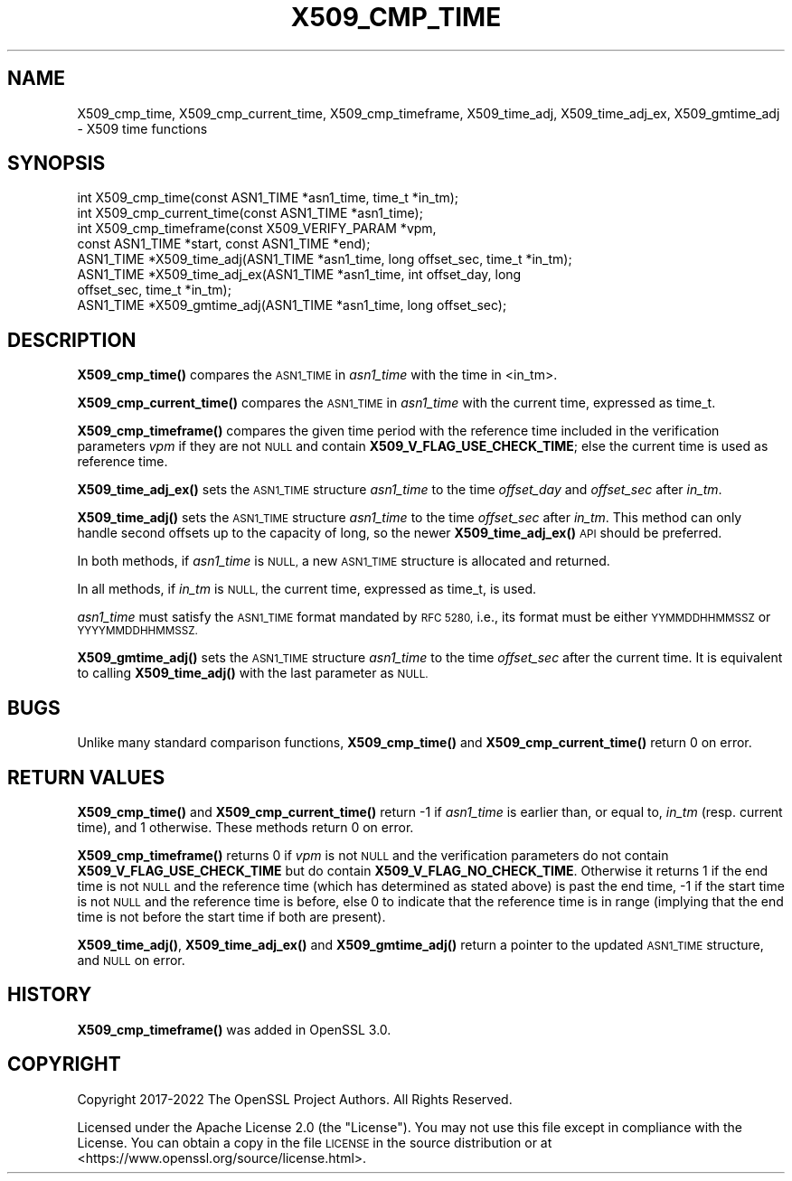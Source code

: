 .\" Automatically generated by Pod::Man 4.14 (Pod::Simple 3.43)
.\"
.\" Standard preamble:
.\" ========================================================================
.de Sp \" Vertical space (when we can't use .PP)
.if t .sp .5v
.if n .sp
..
.de Vb \" Begin verbatim text
.ft CW
.nf
.ne \\$1
..
.de Ve \" End verbatim text
.ft R
.fi
..
.\" Set up some character translations and predefined strings.  \*(-- will
.\" give an unbreakable dash, \*(PI will give pi, \*(L" will give a left
.\" double quote, and \*(R" will give a right double quote.  \*(C+ will
.\" give a nicer C++.  Capital omega is used to do unbreakable dashes and
.\" therefore won't be available.  \*(C` and \*(C' expand to `' in nroff,
.\" nothing in troff, for use with C<>.
.tr \(*W-
.ds C+ C\v'-.1v'\h'-1p'\s-2+\h'-1p'+\s0\v'.1v'\h'-1p'
.ie n \{\
.    ds -- \(*W-
.    ds PI pi
.    if (\n(.H=4u)&(1m=24u) .ds -- \(*W\h'-12u'\(*W\h'-12u'-\" diablo 10 pitch
.    if (\n(.H=4u)&(1m=20u) .ds -- \(*W\h'-12u'\(*W\h'-8u'-\"  diablo 12 pitch
.    ds L" ""
.    ds R" ""
.    ds C` ""
.    ds C' ""
'br\}
.el\{\
.    ds -- \|\(em\|
.    ds PI \(*p
.    ds L" ``
.    ds R" ''
.    ds C`
.    ds C'
'br\}
.\"
.\" Escape single quotes in literal strings from groff's Unicode transform.
.ie \n(.g .ds Aq \(aq
.el       .ds Aq '
.\"
.\" If the F register is >0, we'll generate index entries on stderr for
.\" titles (.TH), headers (.SH), subsections (.SS), items (.Ip), and index
.\" entries marked with X<> in POD.  Of course, you'll have to process the
.\" output yourself in some meaningful fashion.
.\"
.\" Avoid warning from groff about undefined register 'F'.
.de IX
..
.nr rF 0
.if \n(.g .if rF .nr rF 1
.if (\n(rF:(\n(.g==0)) \{\
.    if \nF \{\
.        de IX
.        tm Index:\\$1\t\\n%\t"\\$2"
..
.        if !\nF==2 \{\
.            nr % 0
.            nr F 2
.        \}
.    \}
.\}
.rr rF
.\"
.\" Accent mark definitions (@(#)ms.acc 1.5 88/02/08 SMI; from UCB 4.2).
.\" Fear.  Run.  Save yourself.  No user-serviceable parts.
.    \" fudge factors for nroff and troff
.if n \{\
.    ds #H 0
.    ds #V .8m
.    ds #F .3m
.    ds #[ \f1
.    ds #] \fP
.\}
.if t \{\
.    ds #H ((1u-(\\\\n(.fu%2u))*.13m)
.    ds #V .6m
.    ds #F 0
.    ds #[ \&
.    ds #] \&
.\}
.    \" simple accents for nroff and troff
.if n \{\
.    ds ' \&
.    ds ` \&
.    ds ^ \&
.    ds , \&
.    ds ~ ~
.    ds /
.\}
.if t \{\
.    ds ' \\k:\h'-(\\n(.wu*8/10-\*(#H)'\'\h"|\\n:u"
.    ds ` \\k:\h'-(\\n(.wu*8/10-\*(#H)'\`\h'|\\n:u'
.    ds ^ \\k:\h'-(\\n(.wu*10/11-\*(#H)'^\h'|\\n:u'
.    ds , \\k:\h'-(\\n(.wu*8/10)',\h'|\\n:u'
.    ds ~ \\k:\h'-(\\n(.wu-\*(#H-.1m)'~\h'|\\n:u'
.    ds / \\k:\h'-(\\n(.wu*8/10-\*(#H)'\z\(sl\h'|\\n:u'
.\}
.    \" troff and (daisy-wheel) nroff accents
.ds : \\k:\h'-(\\n(.wu*8/10-\*(#H+.1m+\*(#F)'\v'-\*(#V'\z.\h'.2m+\*(#F'.\h'|\\n:u'\v'\*(#V'
.ds 8 \h'\*(#H'\(*b\h'-\*(#H'
.ds o \\k:\h'-(\\n(.wu+\w'\(de'u-\*(#H)/2u'\v'-.3n'\*(#[\z\(de\v'.3n'\h'|\\n:u'\*(#]
.ds d- \h'\*(#H'\(pd\h'-\w'~'u'\v'-.25m'\f2\(hy\fP\v'.25m'\h'-\*(#H'
.ds D- D\\k:\h'-\w'D'u'\v'-.11m'\z\(hy\v'.11m'\h'|\\n:u'
.ds th \*(#[\v'.3m'\s+1I\s-1\v'-.3m'\h'-(\w'I'u*2/3)'\s-1o\s+1\*(#]
.ds Th \*(#[\s+2I\s-2\h'-\w'I'u*3/5'\v'-.3m'o\v'.3m'\*(#]
.ds ae a\h'-(\w'a'u*4/10)'e
.ds Ae A\h'-(\w'A'u*4/10)'E
.    \" corrections for vroff
.if v .ds ~ \\k:\h'-(\\n(.wu*9/10-\*(#H)'\s-2\u~\d\s+2\h'|\\n:u'
.if v .ds ^ \\k:\h'-(\\n(.wu*10/11-\*(#H)'\v'-.4m'^\v'.4m'\h'|\\n:u'
.    \" for low resolution devices (crt and lpr)
.if \n(.H>23 .if \n(.V>19 \
\{\
.    ds : e
.    ds 8 ss
.    ds o a
.    ds d- d\h'-1'\(ga
.    ds D- D\h'-1'\(hy
.    ds th \o'bp'
.    ds Th \o'LP'
.    ds ae ae
.    ds Ae AE
.\}
.rm #[ #] #H #V #F C
.\" ========================================================================
.\"
.IX Title "X509_CMP_TIME 3ossl"
.TH X509_CMP_TIME 3ossl "2024-01-30" "3.0.13" "OpenSSL"
.\" For nroff, turn off justification.  Always turn off hyphenation; it makes
.\" way too many mistakes in technical documents.
.if n .ad l
.nh
.SH "NAME"
X509_cmp_time, X509_cmp_current_time, X509_cmp_timeframe,
X509_time_adj, X509_time_adj_ex, X509_gmtime_adj
\&\- X509 time functions
.SH "SYNOPSIS"
.IX Header "SYNOPSIS"
.Vb 8
\& int X509_cmp_time(const ASN1_TIME *asn1_time, time_t *in_tm);
\& int X509_cmp_current_time(const ASN1_TIME *asn1_time);
\& int X509_cmp_timeframe(const X509_VERIFY_PARAM *vpm,
\&                        const ASN1_TIME *start, const ASN1_TIME *end);
\& ASN1_TIME *X509_time_adj(ASN1_TIME *asn1_time, long offset_sec, time_t *in_tm);
\& ASN1_TIME *X509_time_adj_ex(ASN1_TIME *asn1_time, int offset_day, long
\&                             offset_sec, time_t *in_tm);
\& ASN1_TIME *X509_gmtime_adj(ASN1_TIME *asn1_time, long offset_sec);
.Ve
.SH "DESCRIPTION"
.IX Header "DESCRIPTION"
\&\fBX509_cmp_time()\fR compares the \s-1ASN1_TIME\s0 in \fIasn1_time\fR with the time
in <in_tm>.
.PP
\&\fBX509_cmp_current_time()\fR compares the \s-1ASN1_TIME\s0 in
\&\fIasn1_time\fR with the current time, expressed as time_t.
.PP
\&\fBX509_cmp_timeframe()\fR compares the given time period with the reference time
included in the verification parameters \fIvpm\fR if they are not \s-1NULL\s0 and contain
\&\fBX509_V_FLAG_USE_CHECK_TIME\fR; else the current time is used as reference time.
.PP
\&\fBX509_time_adj_ex()\fR sets the \s-1ASN1_TIME\s0 structure \fIasn1_time\fR to the time
\&\fIoffset_day\fR and \fIoffset_sec\fR after \fIin_tm\fR.
.PP
\&\fBX509_time_adj()\fR sets the \s-1ASN1_TIME\s0 structure \fIasn1_time\fR to the time
\&\fIoffset_sec\fR after \fIin_tm\fR. This method can only handle second
offsets up to the capacity of long, so the newer \fBX509_time_adj_ex()\fR
\&\s-1API\s0 should be preferred.
.PP
In both methods, if \fIasn1_time\fR is \s-1NULL,\s0 a new \s-1ASN1_TIME\s0 structure
is allocated and returned.
.PP
In all methods, if \fIin_tm\fR is \s-1NULL,\s0 the current time, expressed as
time_t, is used.
.PP
\&\fIasn1_time\fR must satisfy the \s-1ASN1_TIME\s0 format mandated by \s-1RFC 5280,\s0
i.e., its format must be either \s-1YYMMDDHHMMSSZ\s0 or \s-1YYYYMMDDHHMMSSZ.\s0
.PP
\&\fBX509_gmtime_adj()\fR sets the \s-1ASN1_TIME\s0 structure \fIasn1_time\fR to the time
\&\fIoffset_sec\fR after the current time. It is equivalent to calling
\&\fBX509_time_adj()\fR with the last parameter as \s-1NULL.\s0
.SH "BUGS"
.IX Header "BUGS"
Unlike many standard comparison functions, \fBX509_cmp_time()\fR and
\&\fBX509_cmp_current_time()\fR return 0 on error.
.SH "RETURN VALUES"
.IX Header "RETURN VALUES"
\&\fBX509_cmp_time()\fR and \fBX509_cmp_current_time()\fR return \-1 if \fIasn1_time\fR
is earlier than, or equal to, \fIin_tm\fR (resp. current time), and 1
otherwise. These methods return 0 on error.
.PP
\&\fBX509_cmp_timeframe()\fR returns 0 if \fIvpm\fR is not \s-1NULL\s0 and the verification
parameters do not contain \fBX509_V_FLAG_USE_CHECK_TIME\fR
but do contain \fBX509_V_FLAG_NO_CHECK_TIME\fR. Otherwise it returns
1 if the end time is not \s-1NULL\s0 and the reference time (which has determined as
stated above) is past the end time, \-1 if the start time is not \s-1NULL\s0 and the
reference time is before, else 0 to indicate that the reference time is in range
(implying that the end time is not before the start time if both are present).
.PP
\&\fBX509_time_adj()\fR, \fBX509_time_adj_ex()\fR and \fBX509_gmtime_adj()\fR return a pointer to
the updated \s-1ASN1_TIME\s0 structure, and \s-1NULL\s0 on error.
.SH "HISTORY"
.IX Header "HISTORY"
\&\fBX509_cmp_timeframe()\fR was added in OpenSSL 3.0.
.SH "COPYRIGHT"
.IX Header "COPYRIGHT"
Copyright 2017\-2022 The OpenSSL Project Authors. All Rights Reserved.
.PP
Licensed under the Apache License 2.0 (the \*(L"License\*(R").  You may not use
this file except in compliance with the License.  You can obtain a copy
in the file \s-1LICENSE\s0 in the source distribution or at
<https://www.openssl.org/source/license.html>.
